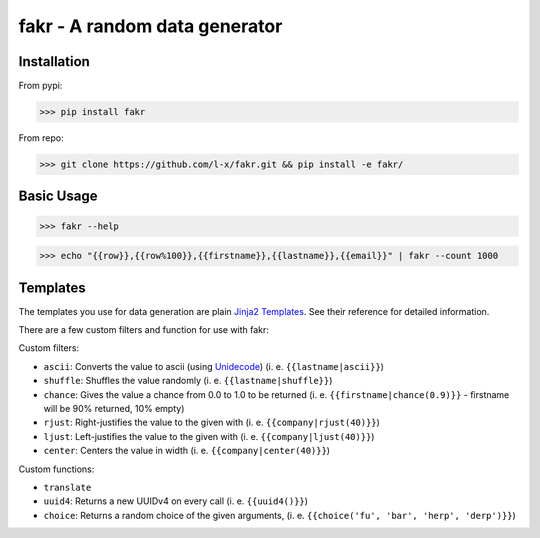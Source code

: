 fakr - A random data generator
==============================

Installation
------------

From pypi:

>>> pip install fakr

From repo:

>>> git clone https://github.com/l-x/fakr.git && pip install -e fakr/


Basic Usage
-----------

>>> fakr --help

>>> echo "{{row}},{{row%100}},{{firstname}},{{lastname}},{{email}}" | fakr --count 1000


Templates
---------

The templates you use for data generation are plain `Jinja2 Templates`_. See their reference for detailed information.

There are a few custom filters and function for use with fakr:

Custom filters:

- ``ascii``: Converts the value to ascii (using Unidecode_) (i. e. ``{{lastname|ascii}}``)
- ``shuffle``: Shuffles the value randomly (i. e. ``{{lastname|shuffle}}``)
- ``chance``: Gives the value a chance from 0.0 to 1.0 to be returned (i. e. ``{{firstname|chance(0.9)}}`` - firstname will be 90% returned, 10% empty)
- ``rjust``: Right-justifies the value to the given with (i. e. ``{{company|rjust(40)}}``)
- ``ljust``: Left-justifies the value to the given with (i. e. ``{{company|ljust(40)}}``)
- ``center``: Centers the value in width (i. e. ``{{company|center(40)}}``)

Custom functions:

- ``translate``
- ``uuid4``: Returns a new UUIDv4 on every call (i. e. ``{{uuid4()}}``)
- ``choice``: Returns a random choice of the given arguments, (i. e. ``{{choice('fu', 'bar', 'herp', 'derp')}}``)



.. _`Jinja2 Templates`: http://jinja.pocoo.org/docs/2.9/templates/
.. _`Unidecode`: https://pypi.python.org/pypi/Unidecode
